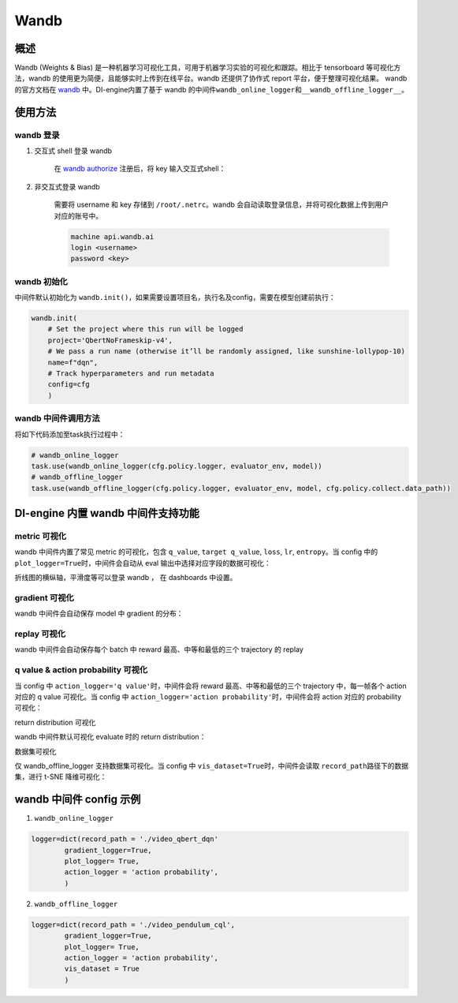 Wandb
~~~~~~~

概述
=======

Wandb (Weights & Bias) 是一种机器学习可视化工具，可用于机器学习实验的可视化和跟踪。相比于 tensorboard 等可视化方法，wandb 的使用更为简便，且能够实时上传到在线平台。wandb 还提供了协作式 report 平台，便于整理可视化结果。 wandb的官方文档在 `wandb <https://docs.wandb.ai/>`__ 中。DI-engine内置了基于 wandb 的中间件\ ``wandb_online_logger``\ 和\ ``__wandb_offline_logger__``\ 。

.. image:: ./images/wandb_cover.png
      :align: center
      :scale: 60%


使用方法
==========

wandb 登录
-------------

1. 交互式 shell 登录 wandb

      在 `wandb authorize <https://wandb.ai/authorize/>`__ 注册后，将 key 输入交互式shell：

      .. image:: ./images/wandb_login.png
            :align: center
            :scale: 60%

2. 非交互式登录 wandb 

      需要将 username 和 key 存储到 \ ``/root/.netrc``\ 。wandb 会自动读取登录信息，并将可视化数据上传到用户对应的账号中。
    
      .. code:: shell

            machine api.wandb.ai
            login <username>
            password <key>


wandb 初始化
--------------

中间件默认初始化为 \ ``wandb.init()``\ ，如果需要设置项目名，执行名及config，需要在模型创建前执行：

.. code:: python

    wandb.init(
        # Set the project where this run will be logged
        project='QbertNoFrameskip-v4', 
        # We pass a run name (otherwise it’ll be randomly assigned, like sunshine-lollypop-10)
        name=f"dqn", 
        # Track hyperparameters and run metadata
        config=cfg
        )

wandb 中间件调用方法
----------------------

将如下代码添加至task执行过程中：

.. code:: python

    # wandb_online_logger
    task.use(wandb_online_logger(cfg.policy.logger, evaluator_env, model))
    # wandb_offline_logger
    task.use(wandb_offline_logger(cfg.policy.logger, evaluator_env, model, cfg.policy.collect.data_path))


DI-engine 内置 wandb 中间件支持功能
=====================================

metric 可视化
--------------

wandb 中间件内置了常见 metric 的可视化，包含 \ ``q_value``\ , \ ``target q_value``\ , \ ``loss``\ , \ ``lr``\ , \ ``entropy``\ 。当 config 中的 \ ``plot_logger=True``\ 时，中间件会自动从 eval 输出中选择对应字段的数据可视化：

.. image:: ./images/wandb_metric.png
      :align: center
      :scale: 60%

折线图的横纵轴，平滑度等可以登录 wandb ， 在 dashboards 中设置。

gradient 可视化
-----------------

wandb 中间件会自动保存 model 中 gradient 的分布：

.. image:: ./images/wandb_gradient.png
      :align: center
      :scale: 60%
      
replay 可视化
---------------

wandb 中间件会自动保存每个 batch 中 reward 最高、中等和最低的三个 trajectory 的 replay

q value & action probability 可视化
-------------------------------------

当 config 中 \ ``action_logger='q value'``\ 时，中间件会将 reward 最高、中等和最低的三个 trajectory 中，每一帧各个 action 对应的 q value 可视化。当 config 中 \ ``action_logger='action probability'``\ 时，中间件会将 action 对应的 probability 可视化：

.. image:: ./images/wandb_action.gif
      :align: center
      :scale: 60%

return distribution 可视化

wandb 中间件默认可视化 evaluate 时的 return distribution：

.. image:: ./images/wandb_return.gif
      :align: center
      :scale: 60%

数据集可视化

仅 wandb_offline_logger 支持数据集可视化。当 config 中 \ ``vis_dataset=True``\ 时，中间件会读取 \ ``record_path``\ 路径下的数据集，进行 t-SNE 降维可视化：

.. image:: ./images/wandb_dataset.png
      :align: center
      :scale: 60%
      

wandb 中间件 config 示例
==========================

1. \ ``wandb_online_logger``\

.. code:: python

    logger=dict(record_path = './video_qbert_dqn'
            gradient_logger=True,
            plot_logger= True,
            action_logger = 'action probability',
            )

2. \ ``wandb_offline_logger``\

.. code:: python

    logger=dict(record_path = './video_pendulum_cql',
            gradient_logger=True,
            plot_logger= True,
            action_logger = 'action probability',
            vis_dataset = True
            )




